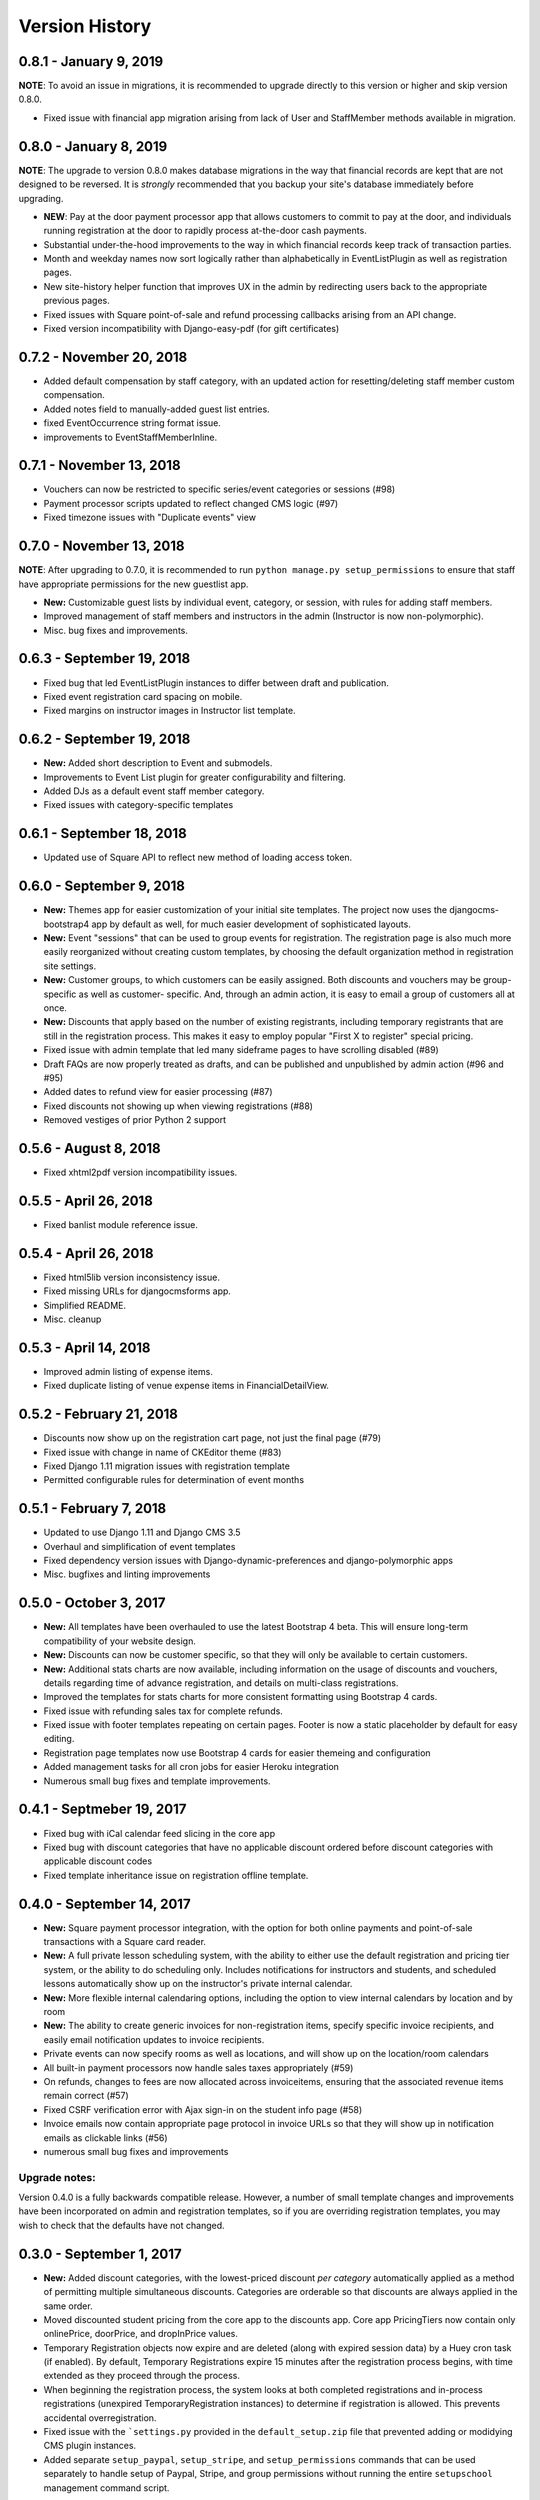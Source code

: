 Version History
===============

0.8.1 - January 9, 2019
-----------------------

**NOTE**: To avoid an issue in migrations, it is recommended to upgrade directly to this version or higher and skip
version 0.8.0.

- Fixed issue with financial app migration arising from lack of User and StaffMember methods available in migration.

0.8.0 - January 8, 2019
-----------------------

**NOTE**: The upgrade to version 0.8.0 makes database migrations in the way that financial records are kept that are not designed to be reversed.  It is *strongly* recommended that you backup your site's database immediately before upgrading.

- **NEW**: Pay at the door payment processor app that allows customers to commit to pay at the door, and individuals running registration at the door to rapidly process at-the-door cash payments.
- Substantial under-the-hood improvements to the way in which financial records keep track of transaction parties.
- Month and weekday names now sort logically rather than alphabetically in EventListPlugin as well as registration pages.
- New site-history helper function that improves UX in the admin by redirecting users back to the appropriate previous pages.
- Fixed issues with Square point-of-sale and refund processing callbacks arising from an API change.
- Fixed version incompatibility with Django-easy-pdf (for gift certificates)

0.7.2 - November 20, 2018
-------------------------

- Added default compensation by staff category, with an updated action for resetting/deleting staff member custom compensation.
- Added notes field to manually-added guest list entries.
- fixed EventOccurrence string format issue.
- improvements to EventStaffMemberInline.


0.7.1 - November 13, 2018
-------------------------

- Vouchers can now be restricted to specific series/event categories or sessions (#98)
- Payment processor scripts updated to reflect changed CMS logic (#97)
- Fixed timezone issues with "Duplicate events" view

0.7.0 - November 13, 2018
-------------------------

**NOTE**: After upgrading to 0.7.0, it is recommended to run ``python manage.py setup_permissions`` to ensure that staff have appropriate permissions for the new guestlist app. 

- **New:** Customizable guest lists by individual event, category, or session, with rules for adding staff members.
- Improved management of staff members and instructors in the admin (Instructor is now non-polymorphic).
- Misc. bug fixes and improvements.

0.6.3 - September 19, 2018
--------------------------

- Fixed bug that led EventListPlugin instances to differ between draft and publication.
- Fixed event registration card spacing on mobile.
- Fixed margins on instructor images in Instructor list template.

0.6.2 - September 19, 2018
--------------------------

- **New:** Added short description to Event and submodels.
- Improvements to Event List plugin for greater configurability and filtering.
- Added DJs as a default event staff member category.
- Fixed issues with category-specific templates

0.6.1 - September 18, 2018
--------------------------

- Updated use of Square API to reflect new method of loading access token.

0.6.0 - September 9, 2018
-------------------

- **New:** Themes app for easier customization of your initial site
  templates.  The project
  now uses the djangocms-bootstrap4 app by default as well, for
  much easier development of sophisticated layouts.
- **New:** Event "sessions" that can be used to group events for
  registration.  The registration page is also much more easily
  reorganized without creating custom templates, by choosing the
  default organization method in registration site settings.
- **New:** Customer groups, to which customers can be easily assigned.
  Both discounts and vouchers may be group-specific as well as customer-
  specific.  And, through an admin action, it is easy to email a group
  of customers all at once.
- **New:** Discounts that apply based on the number of existing registrants,
  including temporary registrants that are still in the registration process.
  This makes it easy to employ popular "First X to register" special pricing.
- Fixed issue with admin template that led many sideframe pages to have
  scrolling disabled (#89)
- Draft FAQs are now properly treated as drafts, and can be published and
  unpublished by admin action (#96 and #95)
- Added dates to refund view for easier processing (#87)
- Fixed discounts not showing up when viewing registrations (#88)
- Removed vestiges of prior Python 2 support


0.5.6 - August 8, 2018
----------------------

- Fixed xhtml2pdf version incompatibility issues.

0.5.5 - April 26, 2018
----------------------

- Fixed banlist module reference issue.

0.5.4 - April 26, 2018
----------------------

- Fixed html5lib version inconsistency issue.
- Fixed missing URLs for djangocmsforms app.
- Simplified README.
- Misc. cleanup


0.5.3 - April 14, 2018
----------------------

- Improved admin listing of expense items.
- Fixed duplicate listing of venue expense items in FinancialDetailView.

0.5.2 - February 21, 2018
-----------------------

- Discounts now show up on the registration cart page, not just the final page (#79)
- Fixed issue with change in name of CKEditor theme (#83)
- Fixed Django 1.11 migration issues with registration template
- Permitted configurable rules for determination of event months


0.5.1 - February 7, 2018
-----------------------

- Updated to use Django 1.11 and Django CMS 3.5
- Overhaul and simplification of event templates
- Fixed dependency version issues with Django-dynamic-preferences and django-polymorphic apps
- Misc. bugfixes and linting improvements


0.5.0 - October 3, 2017
-----------------------

- **New:** All templates have been overhauled to use the latest Bootstrap 4 beta.  This will ensure long-term compatibility of your website design.
- **New:** Discounts can now be customer specific, so that they will only be available to certain customers.
- **New:** Additional stats charts are now available, including information on the usage of discounts and vouchers, details regarding time of advance registration, and details on multi-class registrations.
- Improved the templates for stats charts for more consistent formatting using Bootstrap 4 cards.
- Fixed issue with refunding sales tax for complete refunds.
- Fixed issue with footer templates repeating on certain pages.  Footer is now a static placeholder by default for easy editing.
- Registration page templates now use Bootstrap 4 cards for easier themeing and configuration
- Added management tasks for all cron jobs for easier Heroku integration
- Numerous small bug fixes and template improvements.


0.4.1 - Septmeber 19, 2017
--------------------------

- Fixed bug with iCal calendar feed slicing in the core app
- Fixed bug with discount categories that have no applicable discount ordered before discount categories with applicable discount codes
- Fixed template inheritance issue on registration offline template.


0.4.0 - September 14, 2017
--------------------------

- **New:** Square payment processor integration, with the option for both online payments and point-of-sale transactions with a Square card reader.
- **New:** A full private lesson scheduling system, with the ability to either use the default registration and pricing tier system, or the ability to do scheduling only.  Includes notifications for instructors and students, and scheduled lessons automatically show up on the instructor's private internal calendar.
- **New:** More flexible internal calendaring options, including the option to view internal calendars by location and by room
- **New:** The ability to create generic invoices for non-registration items, specify specific invoice recipients, and easily email notification updates to invoice recipients.
- Private events can now specify rooms as well as locations, and will show up on the location/room calendars
- All built-in payment processors now handle sales taxes appropriately (#59)
- On refunds, changes to fees are now allocated across invoiceitems, ensuring that the associated revenue items remain correct (#57)
- Fixed CSRF verification error with Ajax sign-in on the student info page (#58)
- Invoice emails now contain appropriate page protocol in invoice URLs so that they will show up in notification emails as clickable links (#56)
- numerous small bug fixes and improvements

Upgrade notes:
^^^^^^^^^^^^^^

Version 0.4.0 is a fully backwards compatible release.  However, a number of small template changes and improvements have been incorporated on admin and registration templates, so if you are overriding registration templates, you may wish to check that the defaults have not changed.


0.3.0 - September 1, 2017
-------------------------

- **New:** Added discount categories, with the lowest-priced discount *per category* automatically applied as a method of permitting multiple simultaneous discounts.  Categories are orderable so that discounts are always applied in the same order.
- Moved discounted student pricing from the core app to the discounts app.  Core app PricingTiers now contain only onlinePrice, doorPrice, and dropInPrice values.
- Temporary Registration objects now expire and are deleted (along with expired session data) by a Huey cron task (if enabled).  By default, Temporary Registrations expire 15 minutes after the registration process begins, with time extended as they proceed through the process.
- When beginning the registration process, the system looks at both completed registrations and in-process registrations (unexpired TemporaryRegistration instances) to determine if registration is allowed.  This prevents accidental overregistration.
- Fixed issue with the ```settings.py`` provided in the ``default_setup.zip`` file that prevented adding or modidying CMS plugin instances.
- Added separate ``setup_paypal``, ``setup_stripe``, and ``setup_permissions`` commands that can be used separately to handle setup of Paypal, Stripe, and group permissions without running the entire ``setupschool`` management command script.

Upgrade notes:
^^^^^^^^^^^^^^

Because student pricing in the core app has been deleted, individuals upgrading to version 0.3.0 who wish to maintain separate pricing for students will need to create discounts in the discounts app to do so.  All student pricing information will be deleted
when the upgrade takes place.  No existing registrations will be affected by this change.

Upon upgrade, all existing TemporaryRegistration objects will be marked as expired.  If any customers are in the process of registering at the time of upgrade, they will be asked to begin the registration process again.

0.2.4 - August 25, 2017
-----------------------

- **New:** Added a "ban list" app that allows schools to enter a list of names and emails that are not permitted to register, with the option to add photographs and notes.


0.2.3 - August 23, 2017
-----------------------

- **New:** Added the ability to automatically generate "generic" expense items daily/weekly/monthly using
  the same rule-based logic as automatic generation of expenses for locations and staff members.
- Minor admin cleanup in the Financial app.


0.2.2 - August 21, 2017
-----------------------

- Removed hard-coded references to "Lead" and "Follow" roles in certain stats graphs so that they show stats based on all configurable roles.
- Added default ordering to EventOccurrence and other fields to avoid unexpected ordering issues.
- Added the ability to add Events to the registration using a "pre_temporary_registration" signal handler based on
  information collected by the student information form.


0.2.1 - August 16, 2017
-----------------------

- Fixed bug in which adding voucher/discount restrictions caused the changelist admin to fail.


0.2.0 - August 15, 2017
-----------------------

- **New:** Improved automatic generation of expenses for venues and event staff, including flexible options for expenses to be generated per day, per week, or per month for simplified accounting.
- **New:** Locations can now have multiple Rooms, with specified capacities for each.
- **New:** Time-based (early bird) discounts for registration based on the number of days prior to class beginning.
- Series and Event categories can now be flagged for easier separate display on the main Registration page, with easier override of display format for specific categories.
- Through the Customer admin, it is now possible to email specific customers using the standard email form.
- In the prerequisites app, it is now possible to lookup specific customers to determine whether they meet class requirements.
- New options for customer prerequisite items, such as allowing partial simultaneous overlap
- Numerous admin action improvements for easier bulk operations.
- Default installation now uses Huey's SQLite integration for easier setup of development instances
- Improvements to "Add Series" view, now using moment.js and datepair.js
- CMS toolbar menu ordering and display bug fixes
- Numerous admin UI improvements
- Many small bug fixes


0.1.2
-----

- Fixed bug where default navigation menu would not expand on mobile browsers
- Added automatic creation of a Logout link to the default navigation using the setupschool script.


0.1.1
-----

- Fixed bug where email context was not being rendered for HTML emails
- Fixed bug where i18n template tag was not loaded for successful form submission template.

0.1.0
-----

- Initial public release
- Added Stripe Checkout integration
- Updated and simplified payment processor integration
- Added initial tests of basic functionality
